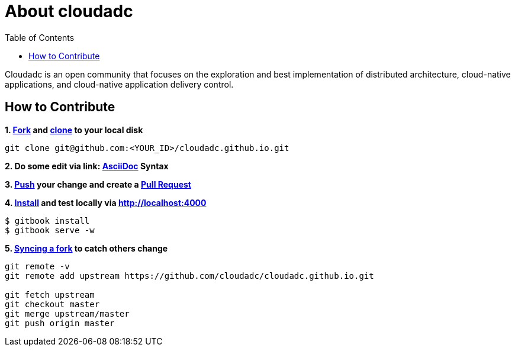 = About cloudadc 
:toc: manual

Cloudadc is an open community that focuses on the exploration and best implementation of distributed architecture, cloud-native applications, and cloud-native application delivery control.

== How to Contribute

[source, bash]
.*1. link:https://guides.github.com/activities/forking/[Fork] and link:https://docs.github.com/en/enterprise/2.15/user/articles/generating-a-new-ssh-key-and-adding-it-to-the-ssh-agent[clone] to your local disk*
----
git clone git@github.com:<YOUR_ID>/cloudadc.github.io.git
----

*2. Do some edit via link: http://asciidoctor.org/docs/asciidoc-syntax-quick-reference/[AsciiDoc] Syntax*

*3. link:https://github.com/git-guides/git-push[Push] your change and create a link:https://docs.github.com/en/enterprise/2.15/user/articles/creating-a-pull-request[Pull Request]*

[source, bash]
.*4. link:https://www.npmjs.com/package/gitbook[Install] and test locally via http://localhost:4000*
----
$ gitbook install
$ gitbook serve -w
----

[source, bash]
.*5. link:https://docs.github.com/en/github/collaborating-with-issues-and-pull-requests/syncing-a-fork[Syncing a fork] to catch others change*
----
git remote -v
git remote add upstream https://github.com/cloudadc/cloudadc.github.io.git

git fetch upstream
git checkout master
git merge upstream/master
git push origin master
----
